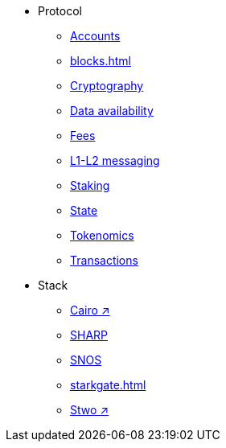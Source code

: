 * Protocol
    ** xref:accounts.adoc[Accounts]
    ** xref:blocks.adoc[]
    ** xref:cryptography.adoc[Cryptography]
    ** xref:data-availability.adoc[Data availability]
    ** xref:fees.adoc[Fees]
    ** xref:messaging.adoc[L1-L2 messaging]
    ** xref:staking.adoc[Staking]
    ** xref:state.adoc[State]
    ** xref:economics-of-starknet.adoc[Tokenomics]
    ** xref:transactions.adoc[Transactions]
* Stack
    ** https://book.cairo-lang.org/[Cairo ↗^]
    ** xref:sharp.adoc[SHARP]
    ** xref:os.adoc[SNOS]
    ** xref:starkgate.adoc[]
    ** https://docs.starknet.io/stwo-book/[Stwo ↗^]